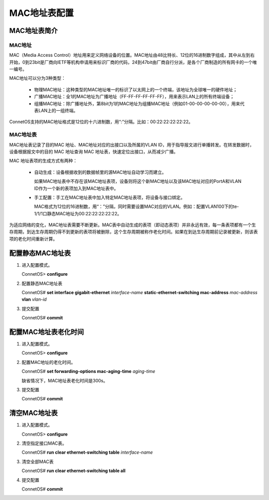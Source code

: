 MAC地址表配置
=======================================

MAC地址表简介
---------------------------------------

MAC地址
+++++++++++++++++++++++++++++++++++++++
MAC（Media Access Control）地址用来定义网络设备的位置。MAC地址由48比特长、12位的16进制数字组成，其中从左到右开始，0到23bit是厂商向IETF等机构申请用来标识厂商的代码，24到47bit由厂商自行分派，是各个厂商制造的所有网卡的一个唯一编号。

MAC地址可以分为3种类型：

 * 物理MAC地址：这种类型的MAC地址唯一的标识了以太网上的一个终端，该地址为全球唯一的硬件地址；
 * 广播MAC地址：全1的MAC地址为广播地址（FF-FF-FF-FF-FF-FF），用来表示LAN上的所有终端设备；
 * 组播MAC地址：除广播地址外，第8bit为1的MAC地址为组播MAC地址（例如01-00-00-00-00-00），用来代表LAN上的一组终端。

ConnetOS支持的MAC地址格式是12位的十六进制数，用“:”分隔。比如：00:22:22:22:22:22。

MAC地址表
+++++++++++++++++++++++++++++++++++++++
MAC地址表记录了目的MAC 地址、MAC地址对应的出接口以及所属的VLAN ID，用于指导报文进行单播转发。在转发数据时， 设备根据报文中的目的 MAC 地址查询 MAC 地址表，快速定位出接口，从而减少广播。

MAC 地址表项的生成方式有两种：

 * 自动生成：设备根据收到的数据帧里的源MAC地址自动学习而建立。
   
   如果MAC地址表中不存在该MAC地址表项，设备则将这个新MAC地址以及该MAC地址对应的PortA和VLAN ID作为一个新的表项加入到MAC地址表中。

 * 手工配置：手工在MAC地址表中加入特定MAC地址表项，将设备与接口绑定。
   
   MAC格式为12位的16进制数，用“：”分隔，同时需要设置MAC对应的VLAN。例如：配置VLAN100下的te-1/1/1口静态MAC地址为00:22:22:22:22:22。

为适应网络的变化，MAC地址表需要不断更新。MAC表中自动生成的表项（即动态表项）并非永远有效，每一条表项都有一个生存周期，到达生存周期仍得不到更新的表项将被删除，这个生存周期被称作老化时间。如果在到达生存周期前记录被更新，则该表项的老化时间重新计算。

配置静态MAC地址表
---------------------------------------

#. 进入配置模式。

   ConnetOS> **configure**

#. 配置静态MAC地址表

   ConnetOS# **set interface gigabit-ethernet** *interface-name* **static-ethernet-switching mac-address** *mac-address* **vlan** *vlan-id*

#. 提交配置

   ConnetOS# **commit**

配置MAC地址表老化时间
---------------------------------------

#. 进入配置模式。

   ConnetOS> **configure**

#. 配置MAC地址的老化时间。

   ConnetOS# **set forwarding-options mac-aging-time** *aging-time*

   缺省情况下，MAC地址表老化时间是300s。

#. 提交配置

   ConnetOS# **commit**

清空MAC地址表
---------------------------------------

#. 进入配置模式。

   ConnetOS> **configure**

#. 清空指定接口MAC表。

   ConnetOS# **run clear ethernet-switching table** *interface-name*

#. 清空全部MAC表

   ConnetOS# **run clear ethernet-switching table all**

#. 提交配置

   ConnetOS# **commit**

